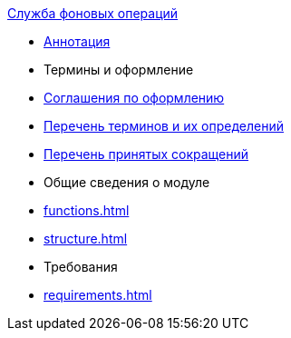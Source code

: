.xref:index.adoc[Служба фоновых операций]
* xref:index.adoc[Аннотация]

* Термины и оформление
* xref:formatting.adoc[Соглашения по оформлению]
* xref:terms.adoc[Перечень терминов и их определений]
* xref:abbreviations.adoc[Перечень принятых сокращений]

* Общие сведения о модуле
* xref:functions.adoc[]
* xref:structure.adoc[]

* Требования
* xref:requirements.adoc[]